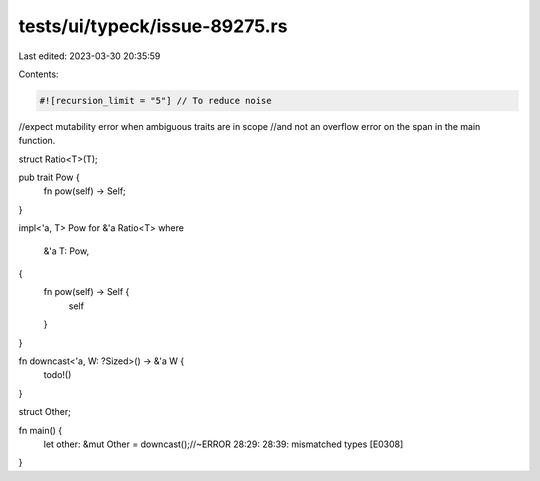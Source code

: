 tests/ui/typeck/issue-89275.rs
==============================

Last edited: 2023-03-30 20:35:59

Contents:

.. code-block:: rs

    #![recursion_limit = "5"] // To reduce noise

//expect mutability error when ambiguous traits are in scope
//and not an overflow error on the span in the main function.

struct Ratio<T>(T);

pub trait Pow {
    fn pow(self) -> Self;
}

impl<'a, T> Pow for &'a Ratio<T>
where
    &'a T: Pow,
{
    fn pow(self) -> Self {
        self
    }
}

fn downcast<'a, W: ?Sized>() -> &'a W {
    todo!()
}

struct Other;

fn main() {
    let other: &mut Other = downcast();//~ERROR 28:29: 28:39: mismatched types [E0308]
}


